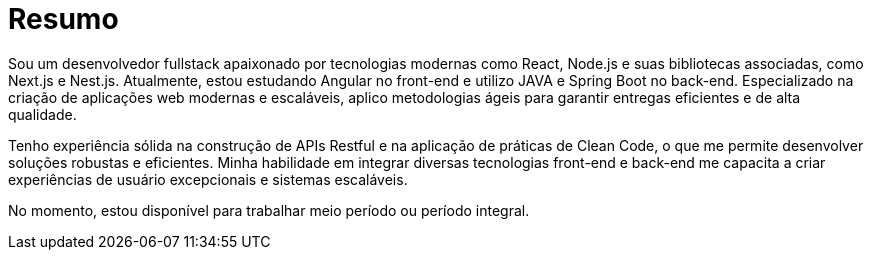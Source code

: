 [[personal-details]]
= Resumo

****
Sou um desenvolvedor fullstack apaixonado por tecnologias modernas como React, Node.js e suas bibliotecas associadas, como Next.js e Nest.js. Atualmente, estou estudando Angular no front-end e utilizo JAVA e Spring Boot no back-end. Especializado na criação de aplicações web modernas e escaláveis, aplico metodologias ágeis para garantir entregas eficientes e de alta qualidade.

Tenho experiência sólida na construção de APIs Restful e na aplicação de práticas de Clean Code, o que me permite desenvolver soluções robustas e eficientes. Minha habilidade em integrar diversas tecnologias front-end e back-end me capacita a criar experiências de usuário excepcionais e sistemas escaláveis.

No momento, estou disponível para trabalhar meio período ou período integral.

//ifdef::include-personal-details-caution[]

//include::caution.adoc[]
//endif::[]
****
